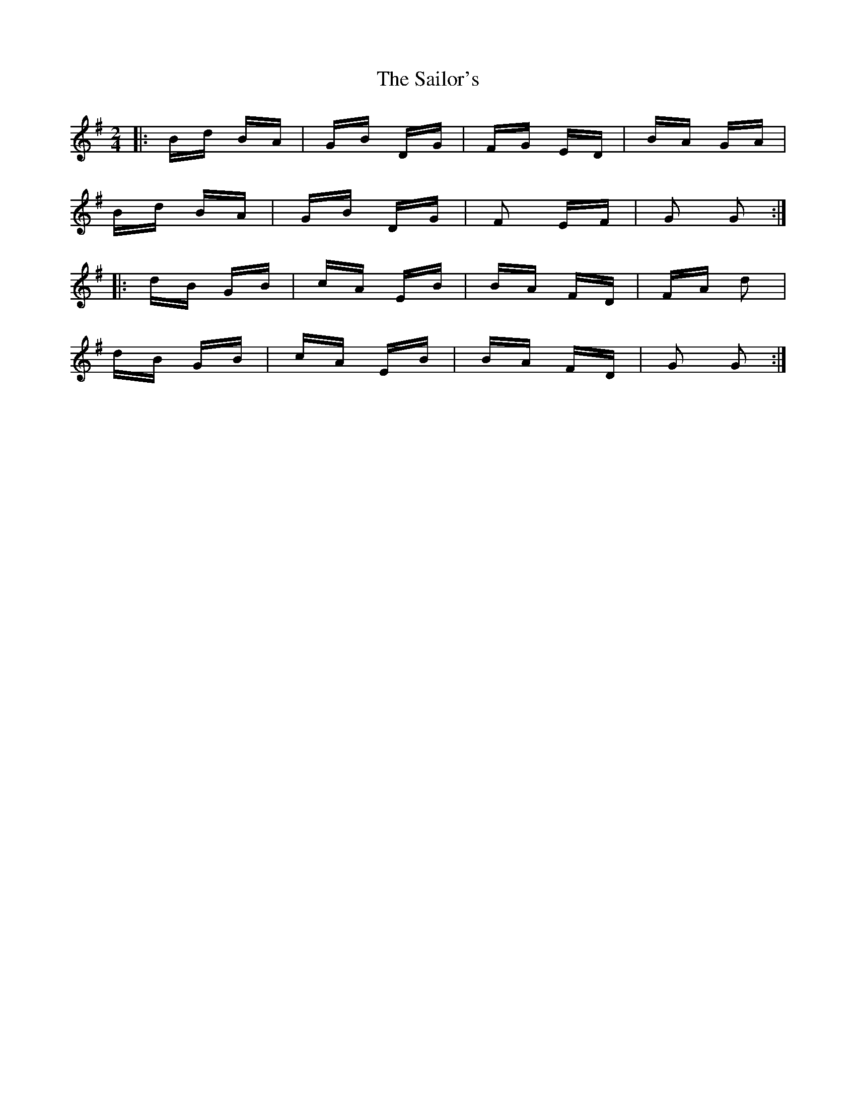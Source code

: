 X: 35684
T: Sailor's, The
R: polka
M: 2/4
K: Gmajor
|:Bd BA|GB DG|FG ED|BA GA|
Bd BA|GB DG|F2 EF|G2 G2:|
|:dB GB|cA EB|BA FD|FA d2|
dB GB|cA EB|BA FD|G2 G2:|

